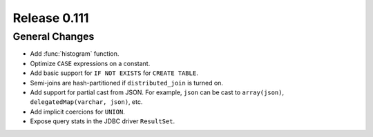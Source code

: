 =============
Release 0.111
=============

General Changes
---------------

* Add :func:`histogram` function.
* Optimize ``CASE`` expressions on a constant.
* Add basic support for ``IF NOT EXISTS`` for ``CREATE TABLE``.
* Semi-joins are hash-partitioned if ``distributed_join`` is turned on.
* Add support for partial cast from JSON. For example, ``json`` can be cast to ``array(json)``, ``delegatedMap(varchar, json)``, etc.
* Add implicit coercions for ``UNION``.
* Expose query stats in the JDBC driver ``ResultSet``.
